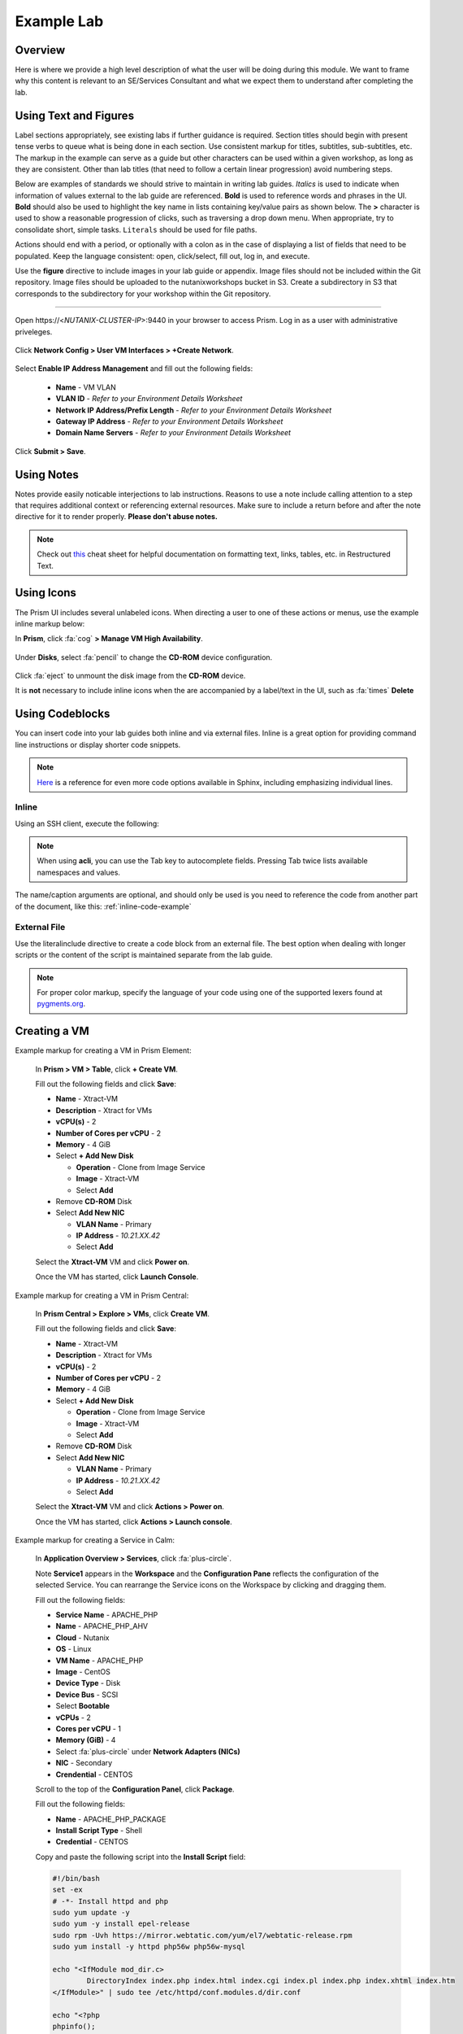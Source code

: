 .. Adding labels to the beginning of your lab is helpful for linking to the lab from other pages
.. _example_lab:

-----------
Example Lab
-----------

Overview
++++++++

Here is where we provide a high level description of what the user will be doing during this module. We want to frame why this content is relevant to an SE/Services Consultant and what we expect them to understand after completing the lab.

Using Text and Figures
++++++++++++++++++++++

Label sections appropriately, see existing labs if further guidance is required. Section titles should begin with present tense verbs to queue what is being done in each section. Use consistent markup for titles, subtitles, sub-subtitles, etc. The markup in the example can serve as a guide but other characters can be used within a given workshop, as long as they are consistent. Other than lab titles (that need to follow a certain linear progression) avoid numbering steps.

Below are examples of standards we should strive to maintain in writing lab guides. *Italics* is used to indicate when information of values external to the lab guide are referenced. **Bold** is used to reference words and phrases in the UI. **Bold** should also be used to highlight the key name in lists containing key/value pairs as shown below. The **>** character is used to show a reasonable progression of clicks, such as traversing a drop down menu. When appropriate, try to consolidate short, simple tasks. ``Literals`` should be used for file paths.

Actions should end with a period, or optionally with a colon as in the case of displaying a list of fields that need to be populated. Keep the language consistent: open, click/select, fill out, log in, and execute.

Use the **figure** directive to include images in your lab guide or appendix. Image files should not be included within the Git repository. Image files should be uploaded to the nutanixworkshops bucket in S3. Create a subdirectory in S3 that corresponds to the subdirectory for your workshop within the Git repository.

--------------------------------------

Open \https://<*NUTANIX-CLUSTER-IP*>:9440 in your browser to access Prism. Log in as a user with administrative priveleges.

  .. figure:: http://s3.nutanixworkshops.com/templates/ahv_windows/1.png

Click **Network Config > User VM Interfaces > +Create Network**.

  .. figure:: http://s3.nutanixworkshops.com/vdi_ahv/lab1/1.png

Select **Enable IP Address Management** and fill out the following fields:

  - **Name** - VM VLAN
  - **VLAN ID** - *Refer to your Environment Details Worksheet*
  - **Network IP Address/Prefix Length** - *Refer to your Environment Details Worksheet*
  - **Gateway IP Address** - *Refer to your Environment Details Worksheet*
  - **Domain Name Servers** - *Refer to your Environment Details Worksheet*

  .. figure:: http://s3.nutanixworkshops.com/vdi_ahv/lab1/2.png

Click **Submit > Save**.

Using Notes
+++++++++++

Notes provide easily noticable interjections to lab instructions. Reasons to use a note include calling attention to a step that requires additional context or referencing external resources. Make sure to include a return before and after the note directive for it to render properly. **Please don't abuse notes.**

.. note::

  Check out `this <http://openalea.gforge.inria.fr/doc/openalea/doc/_build/html/source/sphinx/rest_syntax.html>`_ cheat sheet for helpful documentation on formatting text, links, tables, etc. in Restructured Text.

Using Icons
+++++++++++

The Prism UI includes several unlabeled icons. When directing a user to one of these actions or menus, use the example inline markup below:

In **Prism**, click :fa:`cog` **> Manage VM High Availability**.

  .. figure:: http://s3.nutanixworkshops.com/vdi_ahv/lab9/6.png

Under **Disks**, select :fa:`pencil` to change the **CD-ROM** device configuration.

  .. figure:: http://s3.nutanixworkshops.com/vdi_ahv/lab11/3.png

Click :fa:`eject` to unmount the disk image from the **CD-ROM** device.

It is **not** necessary to include inline icons when the are accompanied by a label/text in the UI, such as :fa:`times` **Delete**

Using Codeblocks
++++++++++++++++

You can insert code into your lab guides both inline and via external files. Inline is a great option for providing command line instructions or display shorter code snippets.

.. note::

  `Here <http://www.sphinx-doc.org/en/stable/markup/code.html>`_ is a reference for even more code options available in Sphinx, including emphasizing individual lines.

Inline
......

Using an SSH client, execute the following:

  .. code-block:: bash
    :name: inline-code-example
    :caption: INLINE CODE EXAMPLE

    > ssh nutanix@<NUTANIX-CLUSTER-IP>
    > acli
    <acropolis> vm.create XD num_vcpus=4 num_cores_per_vcpu=1 memory=8G
    <acropolis> vm.disk_create XD cdrom=true empty=true
    <acropolis> vm.disk_create XD clone_from_image=<Windows 2012 Disk Image Name>
    <acropolis> vm.nic_create XD network=<Network Name> ip=<XD IP Address>
    <acropolis> vm.on XD

.. note:: When using **acli**, you can use the Tab key to autocomplete fields. Pressing Tab twice lists available namespaces and values.

The name/caption arguments are optional, and should only be used is you need to reference the code from another part of the document, like this: :ref:`inline-code-example`

External File
.............

Use the literalinclude directive to create a code block from an external file. The best option when dealing with longer scripts or the content of the script is maintained separate from the lab guide.

  .. literalinclude:: example.py
     :language: python
     :emphasize-lines: 2,7-8
     :linenos:
     :caption: EXAMPLE.PY
     :name: literal-include-example

.. note:: For proper color markup, specify the language of your code using one of the supported lexers found at `pygments.org <http://pygments.org/docs/lexers/>`_.

Creating a VM
+++++++++++++

Example markup for creating a VM in Prism Element:

  In **Prism > VM > Table**, click **+ Create VM**.

  Fill out the following fields and click **Save**:

  - **Name** - Xtract-VM
  - **Description** - Xtract for VMs
  - **vCPU(s)** - 2
  - **Number of Cores per vCPU** - 2
  - **Memory** - 4 GiB
  - Select **+ Add New Disk**

    - **Operation** - Clone from Image Service
    - **Image** - Xtract-VM
    - Select **Add**
  - Remove **CD-ROM** Disk
  - Select **Add New NIC**

    - **VLAN Name** - Primary
    - **IP Address** - *10.21.XX.42*
    - Select **Add**

  Select the **Xtract-VM** VM and click **Power on**.

  Once the VM has started, click **Launch Console**.

Example markup for creating a VM in Prism Central:

  In **Prism Central > Explore > VMs**, click **Create VM**.

  Fill out the following fields and click **Save**:

  - **Name** - Xtract-VM
  - **Description** - Xtract for VMs
  - **vCPU(s)** - 2
  - **Number of Cores per vCPU** - 2
  - **Memory** - 4 GiB
  - Select **+ Add New Disk**

    - **Operation** - Clone from Image Service
    - **Image** - Xtract-VM
    - Select **Add**
  - Remove **CD-ROM** Disk
  - Select **Add New NIC**

    - **VLAN Name** - Primary
    - **IP Address** - *10.21.XX.42*
    - Select **Add**

  Select the **Xtract-VM** VM and click **Actions > Power on**.

  Once the VM has started, click **Actions > Launch console**.

Example markup for creating a Service in Calm:

  In **Application Overview > Services**, click :fa:`plus-circle`.

  Note **Service1** appears in the **Workspace** and the **Configuration Pane** reflects the configuration of the selected Service. You can rearrange the Service icons on the Workspace by clicking and dragging them.

  Fill out the following fields:

  - **Service Name** - APACHE_PHP
  - **Name** - APACHE_PHP_AHV
  - **Cloud** - Nutanix
  - **OS** - Linux
  - **VM Name** - APACHE_PHP
  - **Image** - CentOS
  - **Device Type** - Disk
  - **Device Bus** - SCSI
  - Select **Bootable**
  - **vCPUs** - 2
  - **Cores per vCPU** - 1
  - **Memory (GiB)** - 4
  - Select :fa:`plus-circle` under **Network Adapters (NICs)**
  - **NIC** - Secondary
  - **Crendential** - CENTOS

  Scroll to the top of the **Configuration Panel**, click **Package**.

  Fill out the following fields:

  - **Name** - APACHE_PHP_PACKAGE
  - **Install Script Type** - Shell
  - **Credential** - CENTOS

  Copy and paste the following script into the **Install Script** field:

  .. code-block:: bash

     #!/bin/bash
     set -ex
     # -*- Install httpd and php
     sudo yum update -y
     sudo yum -y install epel-release
     sudo rpm -Uvh https://mirror.webtatic.com/yum/el7/webtatic-release.rpm
     sudo yum install -y httpd php56w php56w-mysql

     echo "<IfModule mod_dir.c>
             DirectoryIndex index.php index.html index.cgi index.pl index.php index.xhtml index.htm
     </IfModule>" | sudo tee /etc/httpd/conf.modules.d/dir.conf

     echo "<?php
     phpinfo();
     ?>" | sudo tee /var/www/html/info.php
     sudo systemctl restart httpd
     sudo systemctl enable httpd

  Fill out the following fields:

  - **Uninstall Script Type** - Shell
  - **Credential** - CENTOS

  Copy and paste the following script into the **Uninstall Script** field:

  .. code-block:: bash

    #!/bin/bash
    echo "Goodbye!"

  Click **Save**.


Takeaways
+++++++++

- Here is where we summarize any key takeaways from the module
- Such as how a Nutanix feature used in the lab delivers value
- Or highlighting a differentiator
